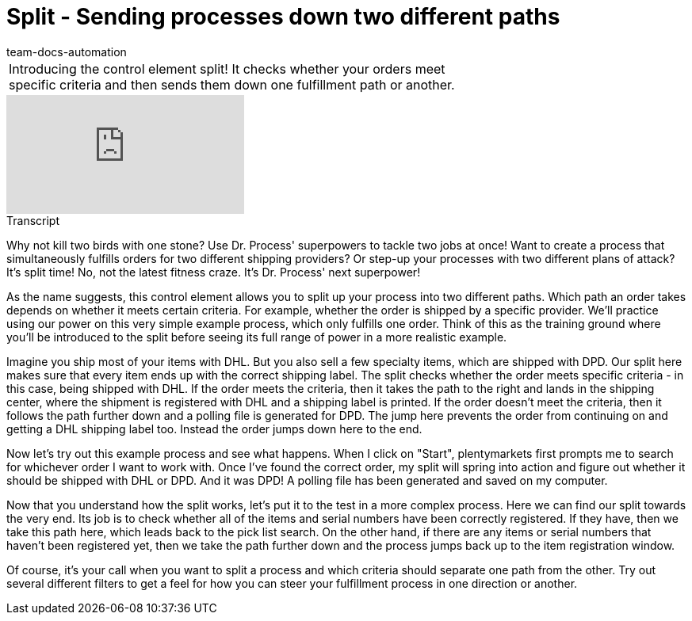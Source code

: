 = Split - Sending processes down two different paths
:page-index: false
:id: LTQTCDR
:author: team-docs-automation

//tag::einleitung[]
[cols="2, 1" grid=none]
|===
|Introducing the control element split! It checks whether your orders meet specific criteria and then sends them down one fulfillment path or another.
|

|===
//end::einleitung[]

video::225362548[vimeo]

// tag::transkript[]
[.collapseBox]
.Transcript
--
Why not kill two birds with one stone? Use Dr. Process' superpowers to tackle two jobs at once! Want to create a process that simultaneously fulfills orders for two different shipping providers? Or step-up your processes with two different plans of attack? It's split time! No, not the latest fitness craze.
It's Dr. Process' next superpower!

As the name suggests, this control element allows you to split up your process into two different paths.
Which path an order takes depends on whether it meets certain criteria.
For example, whether the order is shipped by a specific provider.
We'll practice using our power on this very simple example process, which only fulfills one order. Think of this as the training ground where you'll be introduced to the split before seeing its full range of power in a more realistic example.

Imagine you ship most of your items with DHL.
But you also sell a few specialty items, which are shipped with DPD.
Our split here makes sure that every item ends up with the correct shipping label. The split checks whether the order meets specific criteria - in this case, being shipped with DHL. If the order meets the criteria, then it takes the path to the right and lands in the shipping center, where the shipment is registered with DHL and a shipping label is printed.
If the order doesn't meet the criteria, then it follows the path further down and a polling file is generated for DPD.
The jump here prevents the order from continuing on and getting a DHL shipping label too.
Instead the order jumps down here to the end.

Now let's try out this example process and see what happens.
When I click on "Start", plentymarkets first prompts me to search for whichever order I want to work with.
Once I've found the correct order, my split will spring into action and figure out whether it should be shipped with DHL or DPD.
And it was DPD! A polling file has been generated and saved on my computer.

Now that you understand how the split works, let's put it to the test in a more complex process.
Here we can find our split towards the very end.
Its job is to check whether all of the items and serial numbers have been correctly registered.
If they have, then we take this path here, which leads back to the pick list search.
On the other hand, if there are any items or serial numbers that haven't been registered yet, then we take the path further down and the process jumps back up to the item registration window.

Of course, it's your call when you want to split a process and which criteria should separate one path from the other. Try out several different filters to get a feel for how you can steer your fulfillment process in one direction or another.
--
//end::transkript[]
